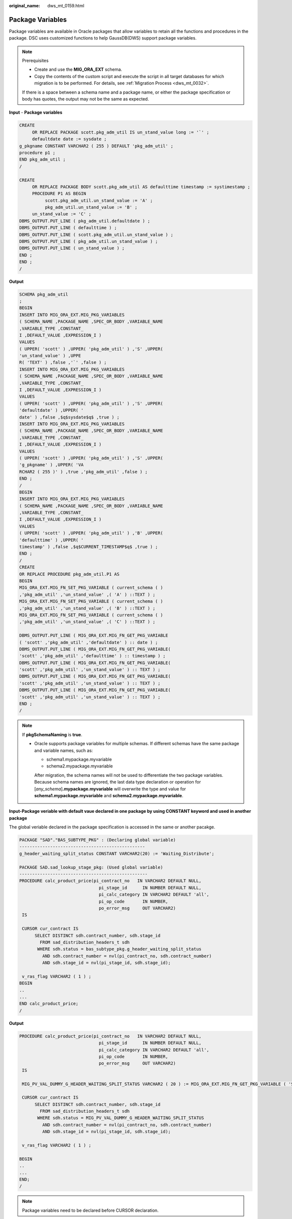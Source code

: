 :original_name: dws_mt_0159.html

.. _dws_mt_0159:

Package Variables
=================

Package variables are available in Oracle packages that allow variables to retain all the functions and procedures in the package. DSC uses customized functions to help GaussDB(DWS) support package variables.

.. note::

   Prerequisites

   -  Create and use the **MIG_ORA_EXT** schema.
   -  Copy the contents of the custom script and execute the script in all target databases for which migration is to be performed. For details, see :ref:`Migration Process <dws_mt_0032>`.

   If there is a space between a schema name and a package name, or either the package specification or body has quotes, the output may not be the same as expected.

**Input** - **Package variables**

.. code-block::

   CREATE
        OR REPLACE PACKAGE scott.pkg_adm_util IS un_stand_value long := '`' ;
        defaultdate date := sysdate ;
   g_pkgname CONSTANT VARCHAR2 ( 255 ) DEFAULT 'pkg_adm_util' ;
   procedure p1 ;
   END pkg_adm_util ;
   /

   CREATE
        OR REPLACE PACKAGE BODY scott.pkg_adm_util AS defaulttime timestamp := systimestamp ;
        PROCEDURE P1 AS BEGIN
             scott.pkg_adm_util.un_stand_value := 'A' ;
             pkg_adm_util.un_stand_value := 'B' ;
        un_stand_value := 'C' ;
   DBMS_OUTPUT.PUT_LINE ( pkg_adm_util.defaultdate ) ;
   DBMS_OUTPUT.PUT_LINE ( defaulttime ) ;
   DBMS_OUTPUT.PUT_LINE ( scott.pkg_adm_util.un_stand_value ) ;
   DBMS_OUTPUT.PUT_LINE ( pkg_adm_util.un_stand_value ) ;
   DBMS_OUTPUT.PUT_LINE ( un_stand_value ) ;
   END ;
   END ;
   /

**Output**

.. code-block::

   SCHEMA pkg_adm_util
   ;
   BEGIN
   INSERT INTO MIG_ORA_EXT.MIG_PKG_VARIABLES
   ( SCHEMA_NAME ,PACKAGE_NAME ,SPEC_OR_BODY ,VARIABLE_NAME
   ,VARIABLE_TYPE ,CONSTANT_
   I ,DEFAULT_VALUE ,EXPRESSION_I )
   VALUES
   ( UPPER( 'scott' ) ,UPPER( 'pkg_adm_util' ) ,'S' ,UPPER(
   'un_stand_value' ) ,UPPE
   R( 'TEXT' ) ,false ,'`' ,false ) ;
   INSERT INTO MIG_ORA_EXT.MIG_PKG_VARIABLES
   ( SCHEMA_NAME ,PACKAGE_NAME ,SPEC_OR_BODY ,VARIABLE_NAME
   ,VARIABLE_TYPE ,CONSTANT_
   I ,DEFAULT_VALUE ,EXPRESSION_I )
   VALUES
   ( UPPER( 'scott' ) ,UPPER( 'pkg_adm_util' ) ,'S' ,UPPER(
   'defaultdate' ) ,UPPER( '
   date' ) ,false ,$q$sysdate$q$ ,true ) ;
   INSERT INTO MIG_ORA_EXT.MIG_PKG_VARIABLES
   ( SCHEMA_NAME ,PACKAGE_NAME ,SPEC_OR_BODY ,VARIABLE_NAME
   ,VARIABLE_TYPE ,CONSTANT_
   I ,DEFAULT_VALUE ,EXPRESSION_I )
   VALUES
   ( UPPER( 'scott' ) ,UPPER( 'pkg_adm_util' ) ,'S' ,UPPER(
   'g_pkgname' ) ,UPPER( 'VA
   RCHAR2 ( 255 )' ) ,true ,'pkg_adm_util' ,false ) ;
   END ;
   /
   BEGIN
   INSERT INTO MIG_ORA_EXT.MIG_PKG_VARIABLES
   ( SCHEMA_NAME ,PACKAGE_NAME ,SPEC_OR_BODY ,VARIABLE_NAME
   ,VARIABLE_TYPE ,CONSTANT_
   I ,DEFAULT_VALUE ,EXPRESSION_I )
   VALUES
   ( UPPER( 'scott' ) ,UPPER( 'pkg_adm_util' ) ,'B' ,UPPER(
   'defaulttime' ) ,UPPER( '
   timestamp' ) ,false ,$q$CURRENT_TIMESTAMP$q$ ,true ) ;
   END ;
   /
   CREATE
   OR REPLACE PROCEDURE pkg_adm_util.P1 AS
   BEGIN
   MIG_ORA_EXT.MIG_FN_SET_PKG_VARIABLE ( current_schema ( )
   ,'pkg_adm_util' ,'un_stand_value' ,( 'A' ) ::TEXT ) ;
   MIG_ORA_EXT.MIG_FN_SET_PKG_VARIABLE ( current_schema ( )
   ,'pkg_adm_util' ,'un_stand_value' ,( 'B' ) ::TEXT ) ;
   MIG_ORA_EXT.MIG_FN_SET_PKG_VARIABLE ( current_schema ( )
   ,'pkg_adm_util' ,'un_stand_value' ,( 'C' ) ::TEXT ) ;

   DBMS_OUTPUT.PUT_LINE ( MIG_ORA_EXT.MIG_FN_GET_PKG_VARIABLE
   ( 'scott' ,'pkg_adm_util' ,'defaultdate' ) :: date ) ;
   DBMS_OUTPUT.PUT_LINE ( MIG_ORA_EXT.MIG_FN_GET_PKG_VARIABLE(
   'scott' ,'pkg_adm_util' ,'defaulttime' ) :: timestamp ) ;
   DBMS_OUTPUT.PUT_LINE ( MIG_ORA_EXT.MIG_FN_GET_PKG_VARIABLE(
   'scott' ,'pkg_adm_util' ,'un_stand_value' ) :: TEXT ) ;
   DBMS_OUTPUT.PUT_LINE ( MIG_ORA_EXT.MIG_FN_GET_PKG_VARIABLE(
   'scott' ,'pkg_adm_util' ,'un_stand_value' ) :: TEXT ) ;
   DBMS_OUTPUT.PUT_LINE ( MIG_ORA_EXT.MIG_FN_GET_PKG_VARIABLE(
   'scott' ,'pkg_adm_util' ,'un_stand_value' ) :: TEXT ) ;
   END ;
   /

.. note::

   If **pkgSchemaNaming** is **true**.

   -  Oracle supports package variables for multiple schemas. If different schemas have the same package and variable names, such as:

      -  schema1.mypackage.myvariable
      -  schema2.mypackage.myvariable

      After migration, the schema names will not be used to differentiate the two package variables. Because schema names are ignored, the last data type declaration or operation for [*any_schema*]\ **.mypackage.myvariable** will overwrite the type and value for **schema1.mypackage.myvariable** and **schema2.mypackage.myvariable**.

**Input-Package veriable with default vaue declared in one package by using CONSTANT keyword and used in another package**

The global veriable declared in the package specification is accessed in the same or another pacakge.

.. code-block::

   PACKAGE "SAD"."BAS_SUBTYPE_PKG" : (Declaring global variable)
   -------------------------------------------------
   g_header_waiting_split_status CONSTANT VARCHAR2(20) := 'Waiting_Distribute';

   PACKAGE SAD.sad_lookup_stage_pkg: (Used global variable)
   --------------------------------------------------
   PROCEDURE calc_product_price(pi_contract_no   IN VARCHAR2 DEFAULT NULL,
                                  pi_stage_id      IN NUMBER DEFAULT NULL,
                                  pi_calc_category IN VARCHAR2 DEFAULT 'all',
                                  pi_op_code       IN NUMBER,
                                  po_error_msg     OUT VARCHAR2)
    IS

    CURSOR cur_contract IS
         SELECT DISTINCT sdh.contract_number, sdh.stage_id
           FROM sad_distribution_headers_t sdh
          WHERE sdh.status = bas_subtype_pkg.g_header_waiting_split_status
            AND sdh.contract_number = nvl(pi_contract_no, sdh.contract_number)
            AND sdh.stage_id = nvl(pi_stage_id, sdh.stage_id);

    v_ras_flag VARCHAR2 ( 1 ) ;
   BEGIN
   ..
   ...
   END calc_product_price;
   /

**Output**

.. code-block::

   PROCEDURE calc_product_price(pi_contract_no   IN VARCHAR2 DEFAULT NULL,
                                  pi_stage_id      IN NUMBER DEFAULT NULL,
                                  pi_calc_category IN VARCHAR2 DEFAULT 'all',
                                  pi_op_code       IN NUMBER,
                                  po_error_msg     OUT VARCHAR2)
    IS

    MIG_PV_VAL_DUMMY_G_HEADER_WAITING_SPLIT_STATUS VARCHAR2 ( 20 ) := MIG_ORA_EXT.MIG_FN_GET_PKG_VARIABLE ( 'SAD' ,'bas_subtype_pkg' ,'g_header_waiting_split_status' ) ::VARCHAR2 ( 20 ) ;

    CURSOR cur_contract IS
         SELECT DISTINCT sdh.contract_number, sdh.stage_id
           FROM sad_distribution_headers_t sdh
          WHERE sdh.status = MIG_PV_VAL_DUMMY_G_HEADER_WAITING_SPLIT_STATUS
            AND sdh.contract_number = nvl(pi_contract_no, sdh.contract_number)
            AND sdh.stage_id = nvl(pi_stage_id, sdh.stage_id);

    v_ras_flag VARCHAR2 ( 1 ) ;

   BEGIN
   ..
   ...
   END;
   /

.. note::

   Package variables need to be declared before CURSOR declaration.

**Input-Variable of type EXCEPTION**

A package variable is a kind of global variable, which can be used in the entire package after being declared once.

.. code-block::

   CREATE OR REPLACE PACKAGE BODY SAD.sad_lookup_stage_pkg IS

     ex_prog_error EXCEPTION;

   PROCEDURE assert_null ( pi_value IN VARCHAR2 )
   IS
   BEGIN
       IF pi_value IS NOT NULL THEN
               RAISE ex_prog_error ;

       END IF ;

   END assert_null;

   END SAD.sad_lookup_stage_pkg
   /

**Output**

.. code-block::

   CREATE
        OR REPLACE PROCEDURE SAD.sad_lookup_stage_pkg#assert_null
    ( pi_value IN VARCHAR2 )
   PACKAGE
   IS
     ex_prog_error EXCEPTION;
   BEGIN
       IF pi_value IS NOT NULL THEN
               RAISE ex_prog_error ;

       END IF ;

   END ;
   /

.. note::

   As GaussDB does not have the software package functions, the package variable needs to be declared in the procedure or function.

**Input - If the configuration parameter pkgSchemaNaming is set to false**

A package veriable is a kind of global variable, which can be used in the entire package after being declared once.

.. code-block::

   CREATE OR REPLACE PACKAGE BODY SAD.bas_lookup_misc_pkg IS

     g_pkg_name CONSTANT VARCHAR2(30) := 'bas_lookup_misc_pkg';
     g_func_name VARCHAR2(30);

     FUNCTION func_name RETURN VARCHAR2 IS
       l_func_name VARCHAR2(100);
     BEGIN
       l_func_name := g_pkg_name || '.' || g_func_name;
       RETURN l_func_name;
     END;
   END SAD.bas_lookup_misc_pkg;
   /

**Output**

.. code-block::

   INSERT INTO MIG_ORA_EXT.MIG_PKG_VARIABLES (
             PACKAGE_NAME
             ,SPEC_OR_BODY
             ,VARIABLE_NAME
             ,VARIABLE_TYPE
             ,CONSTANT_I
             ,DEFAULT_VALUE
             ,RUNTIME_EXEC_I
        )
        VALUES ( UPPER( 'bas_lookup_misc_pkg' )
        ,'B'
        ,UPPER( 'g_func_name' )
        ,UPPER( 'VARCHAR2(30)' )
        ,FALSE
        ,NULL
        ,FALSE ) ;

   END ;
   /
   --********************************************************************
   CREATE
        OR REPLACE FUNCTION SAD.bas_lookup_misc_pkg#func_name
        RETURN VARCHAR2
     PACKAGE
     IS
     l_func_name VARCHAR2 ( 100 ) ;
        MIG_PV_VAL_DUMMY_G_PKG_NAME VARCHAR2 ( 30 ) := MIG_ORA_EXT.MIG_FN_GET_PKG_VARIABLE ( 'SAD' ,'bas_lookup_misc_pkg' ,'g_pkg_name' ) ::VARCHAR2 ( 30 ) ;
        MIG_PV_VAL_DUMMY_G_FUNC_NAME VARCHAR2 ( 30 ) := MIG_ORA_EXT.MIG_FN_GET_PKG_VARIABLE ( 'SAD' ,'bas_lookup_misc_pkg' ,'g_func_name' ) ::VARCHAR2 ( 30 ) ;

   BEGIN
       l_func_name := MIG_PV_VAL_DUMMY_G_PKG_NAME || '.' || MIG_PV_VAL_DUMMY_G_FUNC_NAME ;

    MIG_ORA_EXT.MIG_FN_SET_PKG_VARIABLE ( 'SAD','bas_lookup_misc_pkg','g_pkg_name',MIG_PV_VAL_DUMMY_G_PKG_NAME ) ;
    MIG_ORA_EXT.MIG_FN_SET_PKG_VARIABLE ( 'SAD','bas_lookup_misc_pkg','g_func_name',MIG_PV_VAL_DUMMY_G_FUNC_NAME ) ;

       RETURN l_func_name ;


   END ;
   /

.. note::

   If the configuration parameter **pkgSchemaNaming** is set to **false**, package variable migration is not happening properly in some places ( for example, GET to fetch default value and SET to assign final value are not added ). This setting is not recommended by the kernel team. Please check with Kernel team.

**Input-Package variable declared with data type as table column %TYPE**

If a data type is declared as table column %TYPE for a variable, the data type which is defined on table creation level is considered to be the corresponding column.

.. code-block::

   CREATE OR REPLACE PACKAGE BODY SAD.bas_lookup_misc_pkg IS

     v_emp_name emp.ename%TYPE;

   PROCEDURE save_emp_dtls ( v_empno IN VARCHAR2 )
   IS
   BEGIN

       IF v_emp_name IS NULL THEN
          v_emp_name := 'test';
       END IF ;

   END save_emp_dtls;

   END bas_lookup_misc_pkg
   /

**Output**

.. code-block::

   BEGIN

        INSERT INTO MIG_ORA_EXT.MIG_PKG_VARIABLES (
             PACKAGE_NAME
             ,SPEC_OR_BODY
             ,VARIABLE_NAME
             ,VARIABLE_TYPE
             ,CONSTANT_I
             ,DEFAULT_VALUE
             ,RUNTIME_EXEC_I
        )
        VALUES ( UPPER( 'bas_lookup_misc_pkg' )
        ,'B'
        ,UPPER( 'v_emp_name' )
        ,UPPER( 'VARCHAR2(30)' )
        ,FALSE
        ,NULL
        ,FALSE ) ;

   END ;
   /
   --*********************************************************
   CREATE
        OR REPLACE PROCEDURE SAD.bas_lookup_misc_pkg#save_emp_dtls ( v_empno IN VARCHAR2 )
   PACKAGE
   IS
     MIG_PV_VAL_DUMMY_EMP_NAME VARCHAR2 ( 30 ) := MIG_ORA_EXT.MIG_FN_GET_PKG_VARIABLE ( 'SAD' ,'bas_lookup_misc_pkg' ,'v_emp_name' ) ::VARCHAR2 ( 30 ) ;
   BEGIN
       IF MIG_PV_VAL_DUMMY_EMP_NAME IS NULL THEN
          MIG_PV_VAL_DUMMY_EMP_NAME := 'test';
       END IF ;

   END ;
   /

.. note::

   While migrating a package variable with a data type as table column %TYPE, take the actual data type from a table and use it while declaring a variable, rather than using %TYPE.

**Input - If the configuration parameter "pkgSchemaNaming" is set to false**

If the PACKAGE name is specified along with the SCHEMA name, use the SCHEMA name on GET() to fetch the default value and SET() to assign the final value .

.. code-block::

   CREATE OR REPLACE PACKAGE BODY SAD.bas_lookup_misc_pkg IS

     g_pkg_name CONSTANT VARCHAR2(30) := 'bas_lookup_misc_pkg';
     g_func_name VARCHAR2(30);

     FUNCTION func_name RETURN VARCHAR2 IS
       l_func_name VARCHAR2(100);
     BEGIN
       l_func_name := g_pkg_name || '.' || g_func_name;
       RETURN l_func_name;
     END;
   END SAD.bas_lookup_misc_pkg;
   /

**Output**

.. code-block::

   BEGIN
        INSERT INTO MIG_ORA_EXT.MIG_PKG_VARIABLES (
             PACKAGE_NAME
             ,SPEC_OR_BODY
             ,VARIABLE_NAME
             ,VARIABLE_TYPE
             ,CONSTANT_I
             ,DEFAULT_VALUE
             ,RUNTIME_EXEC_I
        )
        VALUES ( UPPER( 'bas_lookup_misc_pkg' )
        ,'B'
        ,UPPER( 'g_pkg_name' )
        ,UPPER( 'VARCHAR2(30)' )
        ,TRUE
        ,'bas_lookup_misc_pkg'
        ,FALSE ) ;

        INSERT INTO MIG_ORA_EXT.MIG_PKG_VARIABLES (
             PACKAGE_NAME
             ,SPEC_OR_BODY
             ,VARIABLE_NAME
             ,VARIABLE_TYPE
             ,CONSTANT_I
             ,DEFAULT_VALUE
             ,RUNTIME_EXEC_I
        )
        VALUES ( UPPER( 'bas_lookup_misc_pkg' )
        ,'B'
        ,UPPER( 'g_func_name' )
        ,UPPER( 'VARCHAR2(30)' )
        ,FALSE
        ,NULL
        ,FALSE ) ;

   END ;
   /
   --********************************************************************
   CREATE
        OR REPLACE FUNCTION SAD.bas_lookup_misc_pkg#func_name
        RETURN VARCHAR2
     PACKAGE
     IS
     l_func_name VARCHAR2 ( 100 ) ;
        MIG_PV_VAL_DUMMY_G_PKG_NAME VARCHAR2 ( 30 ) := MIG_ORA_EXT.MIG_FN_GET_PKG_VARIABLE ( 'SAD' ,'bas_lookup_misc_pkg' ,'g_pkg_name' ) ::VARCHAR2 ( 30 ) ;
        MIG_PV_VAL_DUMMY_G_FUNC_NAME VARCHAR2 ( 30 ) := MIG_ORA_EXT.MIG_FN_GET_PKG_VARIABLE ( 'SAD' ,'bas_lookup_misc_pkg' ,'g_func_name' ) ::VARCHAR2 ( 30 ) ;

   BEGIN
       l_func_name := MIG_PV_VAL_DUMMY_G_PKG_NAME || '.' || MIG_PV_VAL_DUMMY_G_FUNC_NAME ;

    MIG_ORA_EXT.MIG_FN_SET_PKG_VARIABLE ( 'SAD','bas_lookup_misc_pkg','g_pkg_name',MIG_PV_VAL_DUMMY_G_PKG_NAME ) ;
    MIG_ORA_EXT.MIG_FN_SET_PKG_VARIABLE ( 'SAD','bas_lookup_misc_pkg','g_func_name',MIG_PV_VAL_DUMMY_G_FUNC_NAME ) ;

       RETURN l_func_name ;


   END ;
   /

**Input - If the configuration parameter pkgSchemaNaming is set to false**

If the configuration parameter **pkgSchemaNaming** is set to **false**.

.. code-block::

   CREATE OR REPLACE PACKAGE BODY bas_lookup_misc_pkg IS

     g_pkg_name CONSTANT VARCHAR2(30) := 'bas_lookup_misc_pkg';
     g_func_name VARCHAR2(30);

     FUNCTION func_name RETURN VARCHAR2 IS
       l_func_name VARCHAR2(100);
     BEGIN
       l_func_name := g_pkg_name || '.' || g_func_name;
       RETURN l_func_name;
     END;
   END SAD.bas_lookup_misc_pkg;
   /

**Output**

.. code-block::

   BEGIN
        INSERT INTO MIG_ORA_EXT.MIG_PKG_VARIABLES (
             PACKAGE_NAME
             ,SPEC_OR_BODY
             ,VARIABLE_NAME
             ,VARIABLE_TYPE
             ,CONSTANT_I
             ,DEFAULT_VALUE
             ,RUNTIME_EXEC_I
        )
        VALUES ( UPPER( 'bas_lookup_misc_pkg' )
        ,'B'
        ,UPPER( 'g_pkg_name' )
        ,UPPER( 'VARCHAR2(30)' )
        ,TRUE
        ,'bas_lookup_misc_pkg'
        ,FALSE ) ;

        INSERT INTO MIG_ORA_EXT.MIG_PKG_VARIABLES (
             PACKAGE_NAME
             ,SPEC_OR_BODY
             ,VARIABLE_NAME
             ,VARIABLE_TYPE
             ,CONSTANT_I
             ,DEFAULT_VALUE
             ,RUNTIME_EXEC_I
        )
        VALUES ( UPPER( 'bas_lookup_misc_pkg' )
        ,'B'
        ,UPPER( 'g_func_name' )
        ,UPPER( 'VARCHAR2(30)' )
        ,FALSE
        ,NULL
        ,FALSE ) ;

   END ;
   /
   --********************************************************************
   CREATE
        OR REPLACE FUNCTION bas_lookup_misc_pkg#func_name
        RETURN VARCHAR2
     PACKAGE
     IS
     l_func_name VARCHAR2 ( 100 ) ;
        MIG_PV_VAL_DUMMY_G_PKG_NAME VARCHAR2 ( 30 ) := MIG_ORA_EXT.MIG_FN_GET_PKG_VARIABLE ( CURRENT_SCHEMA() ,'bas_lookup_misc_pkg' ,'g_pkg_name' ) ::VARCHAR2 ( 30 ) ;
        MIG_PV_VAL_DUMMY_G_FUNC_NAME VARCHAR2 ( 30 ) := MIG_ORA_EXT.MIG_FN_GET_PKG_VARIABLE ( CURRENT_SCHEMA() ,'bas_lookup_misc_pkg' ,'g_func_name' ) ::VARCHAR2 ( 30 ) ;

   BEGIN
       l_func_name := MIG_PV_VAL_DUMMY_G_PKG_NAME || '.' || MIG_PV_VAL_DUMMY_G_FUNC_NAME ;

    MIG_ORA_EXT.MIG_FN_SET_PKG_VARIABLE ( CURRENT_SCHEMA(),'bas_lookup_misc_pkg','g_pkg_name',MIG_PV_VAL_DUMMY_G_PKG_NAME ) ;
    MIG_ORA_EXT.MIG_FN_SET_PKG_VARIABLE ( CURRENT_SCHEMA(),'bas_lookup_misc_pkg','g_func_name',MIG_PV_VAL_DUMMY_G_FUNC_NAME ) ;

       RETURN l_func_name ;


   END ;
   /

**Input : if pkgSchemaNaming is set to false, package variable**

The global variable is not correctly converted during packege conversion, and an error is reported during compilation. If the configuration parameter **pkgSchemaNaming** is set to **false**, package variable migration is not happening properly in some places. This setting is not recommended by Kernel team. Please check with Kernel team.

.. code-block::

   CREATE OR REPLACE PACKAGE BODY SAD.bas_dml_lookup_pkg IS
     g_pkg_name CONSTANT VARCHAR2(30) := 'bas_dml_ic_price_rule_pkg' ;
     g_func_name VARCHAR2 (100);

     FUNCTION func_name
     RETURN VARCHAR2
     IS
       l_func_name VARCHAR2(100) ;
     BEGIN
        l_func_name := g_pkg_name || '.' || g_func_name ;
        RETURN l_func_name ;

      END ;

   END bas_dml_lookup_pkg ;
   /

**Output**

.. code-block::

   BEGIN
        INSERT INTO MIG_ORA_EXT.MIG_PKG_VARIABLES (
               USER_NAME, PACKAGE_NAME, SPEC_OR_BODY
             , VARIABLE_NAME, VARIABLE_TYPE
             , CONSTANT_I, DEFAULT_VALUE, RUNTIME_EXEC_I
        )
        VALUES ( 'SAD', UPPER( 'bas_dml_lookup_pkg' ), 'B'
               , UPPER( 'g_pkg_name' ), UPPER( 'VARCHAR2 ( 30 )' )
               , TRUE, 'bas_dml_ic_price_rule_pkg', FALSE ) ;

        INSERT INTO MIG_ORA_EXT.MIG_PKG_VARIABLES (
               USER_NAME, PACKAGE_NAME, SPEC_OR_BODY
             , VARIABLE_NAME, VARIABLE_TYPE
             , CONSTANT_I, DEFAULT_VALUE, RUNTIME_EXEC_I
        )
        VALUES ( 'SAD', UPPER( 'bas_dml_lookup_pkg' ), 'B'
               , UPPER( 'g_func_name' ), UPPER( 'VARCHAR2(100)' )
               , FALSE, NULL, FALSE ) ;

   END ;
   /

   CREATE OR REPLACE FUNCTION SAD.bas_dml_lookup_pkg#func_name
   RETURN VARCHAR2
   IS
        MIG_PV_VAL_DUMMY_G_PKG_NAME VARCHAR2(30) := MIG_ORA_EXT.MIG_FN_GET_PKG_VARIABLE ( 'SAD', 'BAS_DML_LOOKUP_PKG', 'G_PKG_NAME' )::VARCHAR2(30) ;
        MIG_PV_VAL_DUMMY_G_FUNC_NAME VARCHAR2(100) := MIG_ORA_EXT.MIG_FN_GET_PKG_VARIABLE ( 'SAD', 'BAS_DML_LOOKUP_PKG', 'G_FUNC_NAME' )::VARCHAR2(100) ;
        l_func_name VARCHAR2(100) ;
   BEGIN
        l_func_name := MIG_PV_VAL_DUMMY_G_PKG_NAME || '.' || MIG_PV_VAL_DUMMY_G_FUNC_NAME ;
        RETURN l_func_name ;

   END ;
   /

**Input: table field type definition in the (%type) table**

During packege conversion, the schema definition is not added to the table field type definition in the (%type) table. An error is reported during compilation.

.. code-block::

   CREATE TABLE CTP_BRANCH
        ( ID            VARCHAR2(10)
     , NAME          VARCHAR2(100)
     , DESCRIPTION   VARCHAR2(500)
     );

   CREATE OR REPLACE PACKAGE BODY SAD.bas_dml_lookup_pkg IS
     g_pkg_name CONSTANT VARCHAR2(30) := 'bas_dml_ic_price_rule_pkg' ;
     g_func_name CTP_BRANCH.NAME%TYPE;

     FUNCTION func_name
     RETURN VARCHAR2
     IS
       l_func_name VARCHAR2(100) ;
     BEGIN
        l_func_name := g_pkg_name || '.' || g_func_name ;
        RETURN l_func_name ;

      END ;

   END bas_dml_lookup_pkg ;
   /

**Output**

.. code-block::

   BEGIN
        INSERT INTO MIG_ORA_EXT.MIG_PKG_VARIABLES (
               USER_NAME, PACKAGE_NAME, SPEC_OR_BODY
             , VARIABLE_NAME, VARIABLE_TYPE
             , CONSTANT_I, DEFAULT_VALUE, RUNTIME_EXEC_I
        )
        VALUES ( 'SAD', UPPER( 'bas_dml_lookup_pkg' ), 'B'
               , UPPER( 'g_pkg_name' ), UPPER( 'VARCHAR2 ( 30 )' )
               , TRUE, 'bas_dml_ic_price_rule_pkg', FALSE ) ;

        INSERT INTO MIG_ORA_EXT.MIG_PKG_VARIABLES (
               USER_NAME, PACKAGE_NAME, SPEC_OR_BODY
             , VARIABLE_NAME, VARIABLE_TYPE
             , CONSTANT_I, DEFAULT_VALUE, RUNTIME_EXEC_I
        )
        VALUES ( 'SAD', UPPER( 'bas_dml_lookup_pkg' ), 'B'
               , UPPER( 'g_func_name' ), UPPER( 'VARCHAR2(100)' )
               , FALSE, NULL, FALSE ) ;

   END ;
   /
   CREATE OR REPLACE FUNCTION SAD.bas_dml_lookup_pkg#func_name
   RETURN VARCHAR2
   IS
        MIG_PV_VAL_DUMMY_G_PKG_NAME VARCHAR2(30) := MIG_ORA_EXT.MIG_FN_GET_PKG_VARIABLE ( 'SAD', 'BAS_DML_LOOKUP_PKG', 'G_PKG_NAME' )::VARCHAR2(30) ;
        MIG_PV_VAL_DUMMY_G_FUNC_NAME VARCHAR2(100) := MIG_ORA_EXT.MIG_FN_GET_PKG_VARIABLE ( 'SAD', 'BAS_DML_LOOKUP_PKG', 'G_FUNC_NAME' )::VARCHAR2(100) ;
        l_func_name VARCHAR2(100) ;
   BEGIN
        l_func_name := MIG_PV_VAL_DUMMY_G_PKG_NAME || '.' || MIG_PV_VAL_DUMMY_G_FUNC_NAME ;
        RETURN l_func_name ;

   END ;
   /

**EXCEPTION**

Package variables can be declared as EXCEPTION, which is not supported in GaussDB.

**Input**

.. code-block::

   CREATE OR REPLACE PACKAGE BODY product_pkg IS

     ex_prog_error EXCEPTION;

     PROCEDURE assert_null(pi_value IN VARCHAR2) IS
     BEGIN
       IF pi_value IS NOT NULL
       THEN
         RAISE ex_prog_error;
       END IF;
     EXCEPTION
       WHEN ex_prog_error THEN
         RAISE ex_prog_error;

     END assert_null;
   END product_pkg;
   /

**Output**

.. code-block::

   CREATE OR replace PROCEDURE product_pkg.Assert_null (pi_value IN VARCHAR2)
   IS
     ex_prog_error EXCEPTION;
   BEGIN
       IF pi_value IS NOT NULL THEN
         RAISE ex_prog_error;
       END IF;
   EXCEPTION
     WHEN ex_prog_error THEN
                RAISE ex_prog_error;
   END;

   /

**Default Value**

function is specified as a default value for a package variable.

**Input**

.. code-block::

   BEGIN
        INSERT INTO MIG_ORA_EXT.MIG_PKG_VARIABLES (
             PACKAGE_NAME
             ,SPEC_OR_BODY
             ,VARIABLE_NAME
             ,VARIABLE_TYPE
             ,CONSTANT_I
             ,DEFAULT_VALUE
             ,RUNTIME_EXEC_I
        )
        VALUES ( UPPER( 'PKG_REVN_ARPU' )
        ,'B'
        ,UPPER( 'imodel' )
        ,UPPER( 'log_table.ds_exec%TYPE' )
        ,FALSE
        ,pkg_etl.proc_set_chain ( 'DAILY ARPU' )
        ,FALSE ) ;

   END ;
   /
   gSQL:PKG_REVN_ARPU_04.SQL:23: ERROR:  function pkg_etl.proc_set_chain(unknown) does not exist
   LINE 15:      ,pkg_etl.proc_set_chain ( 'DAILY ARPU' )
                  ^
   HINT:  No function matches the given name and argument types. You might need to add explicit type casts.



   CREATE OR REPLACE PACKAGE BODY IC_STAGE.PKG_REVN_ARPU
   AS
    imodel   log_table.ds_exec%TYPE := pkg_etl.proc_set_chain ('DAILY ARPU');
   PROCEDURE AGGR_X_AGG00_REVN_DEALER (p_date    PLS_INTEGER,
                                          p_days    PLS_INTEGER)
      AS
         v_start_date   PLS_INTEGER;
         v_curr_date    PLS_INTEGER;
      v_imodel   VARCHAR2(100);
      BEGIN
         pkg_etl.proc_start (p_date, 'AGGR_X_AGG00_REVN_DEALER ');

         v_start_date :=
            TO_CHAR (TO_DATE (p_date, 'yyyymmdd') - (p_days - 1), 'yyyymmdd');
         v_curr_date := p_date;
      v_imodel := imodel;

      END;
   END PKG_REVN_ARPU;
   /

**Output**

.. code-block::

   SET
        package_name_list = 'PKG_REVN_ARPU' ;

   BEGIN
        INSERT INTO MIG_ORA_EXT.MIG_PKG_VARIABLES (
             PACKAGE_NAME
             ,SPEC_OR_BODY
             ,VARIABLE_NAME
             ,VARIABLE_TYPE
             ,CONSTANT_I
             ,DEFAULT_VALUE
             ,RUNTIME_EXEC_I
        )
        VALUES ( UPPER( 'PKG_REVN_ARPU' )
        ,'B'
        ,UPPER( 'imodel' )
        ,UPPER( 'log_table.ds_exec%TYPE' )
        ,FALSE
        ,$q$pkg_etl.proc_set_chain ('DAILY ARPU')$q$
        ,TRUE ) ;

   END ;
   /
   CREATE
        OR REPLACE PROCEDURE PKG_REVN_ARPU.AGGR_X_AGG00_REVN_DEALER ( p_date INTEGER
        ,p_days INTEGER )
     AS
     MIG_PV_VAL_DUMMY_IMODEL log_table.ds_exec%TYPE := MIG_ORA_EXT.MIG_FN_GET_PKG_VARIABLE ( CURRENT_USER,'PKG_REVN_ARPU','imodel' ) ::log_table.ds_exec%TYPE ;
        v_start_date INTEGER ;
        v_curr_date INTEGER ;
        v_imodel VARCHAR2 ( 100 ) ;

   BEGIN
        pkg_etl.proc_start ( p_date ,'AGGR_X_AGG00_REVN_DEALER ' ) ;
        v_start_date := TO_CHAR( TO_DATE( p_date ,'yyyymmdd' ) - ( p_days - 1 ),'yyyymmdd' ) ;
        v_curr_date := p_date ;
        v_imodel := MIG_PV_VAL_DUMMY_IMODEL ;
        MIG_ORA_EXT.MIG_FN_SET_PKG_VARIABLE ( CURRENT_USER,'PKG_REVN_ARPU','imodel',MIG_PV_VAL_DUMMY_IMODEL ) ;

   END ;
   /
   reset package_name_list ;

**PLS_INTEGER**

A PLS_INTEGER datatype is not converted into INTEGER for package variables but it is working fine for other local variables. Therefore, it should be converted to INTEGER, such as, varaible1 PLS_INTEGER ==> varaible1 INTEGER

SCRIPTS: SAD_CALC_BPART_PRICE_PKG.sql, SAD_CALC_ITEM_PKG_TEST_OB.sql, SAD_CALC_ITEM_PRICE_TEST_OB.sql, SAD_CALC_ITEM_PRI_TEST_OB.sql, SAD_CALC_ITEM_TEST_OB.sql

INPUT :

.. code-block::

   CREATE OR REPLACE PACKAGE BODY "SAD"."SAD_CALC_BPART_PRICE_PKG" IS
   g_max_number_of_entities PLS_INTEGER := 100;
   FUNCTION split_warning(pi_contract_number IN VARCHAR2,
   pi_stage_id        IN NUMBER,
   pi_quotation_id    IN NUMBER,
   pi_cfg_instance_id IN NUMBER) RETURN VARCHAR2 IS
   BEGIN
   ---
   l_item_list := items_no_cost(pi_contract_number        => pi_contract_number,
   pi_stage_id               => pi_stage_id,
   pi_quotation_id           => pi_quotation_id,
   pi_cfg_instance_id        => pi_cfg_instance_id,
   pi_max_number_of_entities => g_max_number_of_entities,
   pi_sep_char               => g_item_sep_char,
   po_error_msg              => po_error_msg);
   ---
   END split_warning;
   END SAD_CALC_BPART_PRICE_PKG;

OUTPUT :

.. code-block::

   BEGIN
   ---
   INSERT INTO MIG_ORA_EXT.MIG_PKG_VARIABLES (
   PACKAGE_NAME
   ,SPEC_OR_BODY
   ,VARIABLE_NAME
   ,VARIABLE_TYPE
   ,CONSTANT_I
   ,DEFAULT_VALUE
   ,RUNTIME_EXEC_I
   )
   VALUES ( UPPER( 'SAD_CALC_BPART_PRICE_PKG' )
   ,'B'
   ,UPPER( 'g_max_number_of_entities' )
   ,UPPER( 'PLS_INTEGER' )
   ,FALSE
   ,100
   ,FALSE ) ;
   ---
   END;
   /
   CREATE
   OR REPLACE FUNCTION SAD.SAD_CALC_BPART_PRICE_PKG#split_warning ( pi_contract_number IN VARCHAR2
   ,pi_stage_id IN NUMBER
   ,pi_quotation_id IN NUMBER
   ,pi_cfg_instance_id IN NUMBER )
   RETURN VARCHAR2 IS
   ---
   MIG_PV_VAL_DUMMY_G_MAX_NUMBER_OF_ENTITIES PLS_INTEGER := MIG_ORA_EXT.MIG_FN_GET_PKG_VARIABLE ( current_schema ( )
   ,'SAD_CALC_BPART_PRICE_PKG'
   ,'g_max_number_of_entities' ) ::PLS_INTEGER ;
   ---
   l_item_list := SAD.SAD_CALC_BPART_PRICE_PKG#items_no_cost ( pi_contract_number => pi_contract_number ,
   pi_stage_id => pi_stage_id ,
   pi_quotation_id => pi_quotation_id ,
   pi_cfg_instance_id => pi_cfg_instance_id ,
   pi_max_number_of_entities => MIG_PV_VAL_DUMMY_G_MAX_NUMBER_OF_ENTITIES ,
   pi_sep_char => MIG_PV_VAL_DUMMY_G_ITEM_SEP_CHAR ,
   po_error_msg => po_error_msg ) ;
   ---
   END;

**Input**

.. code-block::

   PLS_INTEGER datatype not converted into INTEGER for package variables but it's working fine for other local variables therefore for package variables also PLS_INTEGER should be converted to INTEGER datatype i.e varaible1 PLS_INTEGER ==> varaible1 INTEGER

   SCRIPTS : SAD_CALC_BPART_PRICE_PKG.SQL, SAD_CALC_ITEM_PKG_TEST_OB.SQL, SAD_CALC_ITEM_PRICE_TEST_OB.SQL, SAD_CALC_ITEM_PRI_TEST_OB.SQL, SAD_CALC_ITEM_TEST_OB.SQL

   INPUT :

   CREATE OR REPLACE PACKAGE BODY "SAD"."SAD_CALC_BPART_PRICE_PKG" IS

    g_max_number_of_entities PLS_INTEGER := 100;

    FUNCTION split_warning(pi_contract_number IN VARCHAR2,
                            pi_stage_id        IN NUMBER,
                            pi_quotation_id    IN NUMBER,
                            pi_cfg_instance_id IN NUMBER) RETURN VARCHAR2 IS

     BEGIN
     ---

     l_item_list := items_no_cost(pi_contract_number        => pi_contract_number,
                                    pi_stage_id               => pi_stage_id,
                                    pi_quotation_id           => pi_quotation_id,
                                    pi_cfg_instance_id        => pi_cfg_instance_id,
                                    pi_max_number_of_entities => g_max_number_of_entities,
                                    pi_sep_char               => g_item_sep_char,
                                    po_error_msg              => po_error_msg);

     ---

     END split_warning;

   END SAD_CALC_BPART_PRICE_PKG;


   OUTPUT :

   BEGIN

   ---
   INSERT INTO MIG_ORA_EXT.MIG_PKG_VARIABLES (
             PACKAGE_NAME
             ,SPEC_OR_BODY
             ,VARIABLE_NAME
             ,VARIABLE_TYPE
             ,CONSTANT_I
             ,DEFAULT_VALUE
             ,RUNTIME_EXEC_I
        )
        VALUES ( UPPER( 'SAD_CALC_BPART_PRICE_PKG' )
        ,'B'
        ,UPPER( 'g_max_number_of_entities' )
        ,UPPER( 'PLS_INTEGER' )
        ,FALSE
        ,100
        ,FALSE ) ;
   ---

   END;
   /

   CREATE
        OR REPLACE FUNCTION SAD.SAD_CALC_BPART_PRICE_PKG#split_warning ( pi_contract_number IN VARCHAR2
        ,pi_stage_id IN NUMBER
        ,pi_quotation_id IN NUMBER
        ,pi_cfg_instance_id IN NUMBER )
        RETURN VARCHAR2 IS

     ---

        MIG_PV_VAL_DUMMY_G_MAX_NUMBER_OF_ENTITIES PLS_INTEGER := MIG_ORA_EXT.MIG_FN_GET_PKG_VARIABLE ( current_schema ( )
        ,'SAD_CALC_BPART_PRICE_PKG'
        ,'g_max_number_of_entities' ) ::PLS_INTEGER ;

     ---

     l_item_list := SAD.SAD_CALC_BPART_PRICE_PKG#items_no_cost ( pi_contract_number => pi_contract_number ,
                   pi_stage_id => pi_stage_id ,
                   pi_quotation_id => pi_quotation_id ,
                   pi_cfg_instance_id => pi_cfg_instance_id ,
                   pi_max_number_of_entities => MIG_PV_VAL_DUMMY_G_MAX_NUMBER_OF_ENTITIES ,
                   pi_sep_char => MIG_PV_VAL_DUMMY_G_ITEM_SEP_CHAR ,
                   po_error_msg => po_error_msg ) ;
     ---

   END;

**Output**

.. code-block::

   BEGIN
        INSERT INTO MIG_ORA_EXT.MIG_PKG_VARIABLES
      (  PACKAGE_NAME, SPEC_OR_BODY, VARIABLE_NAME
             , VARIABLE_TYPE, CONSTANT_I, DEFAULT_VALUE
             , RUNTIME_EXEC_I )
        VALUES ( UPPER('SAD_CALC_BPART_PRICE_PKG')
         , 'B', UPPER( 'g_max_number_of_entities' )
         , UPPER( 'INTEGER' ),FALSE,100
         , FALSE ) ;
   END ;
   /

   CREATE OR REPLACE FUNCTION SAD.SAD_CALC_BPART_PRICE_PKG#split_warning
    ( pi_contract_number IN VARCHAR2
       , pi_stage_id   IN NUMBER )
   RETURN VARCHAR2
   PACKAGE
   IS
    MIG_PV_VAL_DUMMY_G_MAX_NUMBER_OF_ENTITIES INTEGER := MIG_ORA_EXT.MIG_FN_GET_PKG_VARIABLE('SAD', 'SAD_CALC_BPART_PRICE_PKG', 'g_max_number_of_entities') ::INTEGER ;
       po_error_msg sad_products_t.exception_description%TYPE ;

   BEGIN
        l_item_list := items_no_cost ( pi_contract_number => pi_contract_number ,pi_stage_id => pi_stage_id
             , pi_max_number_of_entities => MIG_PV_VAL_DUMMY_G_MAX_NUMBER_OF_ENTITIES
             , po_error_msg => po_error_msg ) ;
        MIG_ORA_EXT.MIG_FN_SET_PKG_VARIABLE ('SAD' ,'SAD_CALC_BPART_PRICE_PKG' ,'g_max_number_of_entities' ,MIG_PV_VAL_DUMMY_G_MAX_NUMBER_OF_ENTITIES);

        RETURN po_error_msg ;

   EXCEPTION
       WHEN OTHERS THEN
           po_error_msg := 'Program Others abnormal, Fail to obtain the warning information.' || SQLERRM ;
           MIG_ORA_EXT.MIG_FN_SET_PKG_VARIABLE ( 'SAD' ,'SAD_CALC_BPART_PRICE_PKG' ,'g_max_number_of_entities' ,MIG_PV_VAL_DUMMY_G_MAX_NUMBER_OF_ENTITIES ) ;

           RETURN po_error_msg ;

   END ;
   /

**Cursor With Package Variable**

The cursor declared in SAD.sad_calc_product_price_pkg#calc_product_price contains package variables and needs to be handled.

**Input**

.. code-block::

   CREATE OR REPLACE PACKAGE SAD.bas_subtype_pkg IS
     g_header_waiting_split_status CONSTANT VARCHAR2(20) := 'Waiting_Distribute';
     SUBTYPE error_msg IS sad_products_t.exception_description%TYPE;
   END bas_subtype_pkg;
   /

   CREATE OR REPLACE PACKAGE BODY SAD.sad_calc_product_price_pkg IS
     PROCEDURE calc_product_price(pi_contract_no   IN VARCHAR2 DEFAULT NULL,
                                  pi_stage_id      IN NUMBER DEFAULT NULL,
                                  po_error_msg     OUT VARCHAR2) IS
       CURSOR cur_contract IS
         SELECT DISTINCT sdh.contract_number, sdh.stage_id
           FROM sad_distribution_headers_t sdh
          WHERE sdh.status = bas_subtype_pkg.g_header_waiting_split_status
            AND sdh.contract_number = nvl(pi_contract_no, sdh.contract_number)
            AND sdh.stage_id = nvl(pi_stage_id, sdh.stage_id);

       lv_error_msg bas_subtype_pkg.error_msg;
     BEGIN
       FOR rec_contract IN cur_contract
       LOOP

           validate_process_status(rec_contract.contract_number,
                                   rec_contract.stage_id,
                                   lv_error_msg);
       END LOOP;

    po_error_msg := lv_error_msg;
     END calc_product_price;

   END sad_calc_product_price_pkg;
   /

**Output**

.. code-block::

   BEGIN
        INSERT INTO MIG_ORA_EXT.MIG_PKG_VARIABLES
       ( PACKAGE_NAME,SPEC_OR_BODY,VARIABLE_NAME
       , VARIABLE_TYPE,CONSTANT_I,DEFAULT_VALUE
       , RUNTIME_EXEC_I )
        VALUES ( UPPER('bas_subtype_pkg'), 'S', UPPER('g_header_waiting_split_status')
       , UPPER( 'VARCHAR2(20)' ), TRUE, 'Waiting_Distribute'
       , FALSE ) ;
   END ;
   /

   CREATE OR REPLACE PROCEDURE SAD.sad_calc_product_price_pkg#calc_product_price
    ( pi_contract_no IN VARCHAR2 DEFAULT NULL
       , pi_stage_id IN NUMBER DEFAULT NULL
       , po_error_msg OUT VARCHAR2 )
   PACKAGE
   IS
    MIG_PV_VAL_DUMMY_G_HEADER_WAITING_SPLIT_STATUS VARCHAR2 ( 20 ) := MIG_ORA_EXT.MIG_FN_GET_PKG_VARIABLE ( 'SAD' ,'bas_subtype_pkg'
       ,'g_header_waiting_split_status' ) ::VARCHAR2 ( 20 ) ;

    CURSOR cur_contract IS
    SELECT DISTINCT sdh.contract_number, sdh.stage_id
         FROM sad_distribution_headers_t sdh
        WHERE sdh.status = MIG_PV_VAL_DUMMY_G_HEADER_WAITING_SPLIT_STATUS
          AND sdh.contract_number = nvl( pi_contract_no ,sdh.contract_number )
          AND sdh.stage_id = nvl( pi_stage_id ,sdh.stage_id ) ;

       lv_error_msg sad_products_t.exception_description%TYPE ;
   BEGIN
        FOR rec_contract IN cur_contract
     LOOP
             validate_process_status ( rec_contract.contract_number ,rec_contract.stage_id ,lv_error_msg ) ;

        END LOOP ;
        po_error_msg := lv_error_msg ;
        MIG_ORA_EXT.MIG_FN_SET_PKG_VARIABLE ( 'SAD' ,'bas_subtype_pkg' ,'g_header_waiting_split_status' ,MIG_PV_VAL_DUMMY_G_HEADER_WAITING_SPLIT_STATUS ) ;

   END ;
   /

**SET VARIABLE function after the RETURN**

SET VARIABLE function should be called before the RETURN statements in the procedure and function.

**Input**

.. code-block::

   CREATE OR REPLACE PACKAGE BODY SAD.bas_dml_lookup_pkg IS
     g_pkg_name CONSTANT VARCHAR2(30) := 'bas_dml_lookup_pkg' ;
     g_func_name VARCHAR2(100);

     FUNCTION func_name
     RETURN VARCHAR2
     IS
       l_func_name VARCHAR2(100) ;
     BEGIN
     g_func_name := 'func_name';
        l_func_name := g_pkg_name || '.' || g_func_name ;
        RETURN l_func_name ;

      END;

     PROCEDURE data_change_logs ( pi_table_name        IN VARCHAR2
                                , pi_table_key_columns IN VARCHAR2
                                , po_error_msg         OUT VARCHAR2
           )
     IS
     BEGIN
       g_func_name := 'data_change_logs';

    IF pi_table_name IS NULL
    THEN
     RETURN;
    END IF;

       INSERT INTO fnd_data_change_logs_t
         ( logid, table_name, table_key_columns )
       VALUES
         ( fnd_data_change_logs_t_s.NEXTVAL
         , pi_table_name, pi_table_key_columns );
     EXCEPTION
       WHEN OTHERS THEN
         po_error_msg := 'Others Exception raise in ' || func_name || ',' || SQLERRM;
     END data_change_logs;

   END bas_dml_lookup_pkg;
   /

**Output**

.. code-block::

   BEGIN
        INSERT INTO MIG_ORA_EXT.MIG_PKG_VARIABLES
     ( PACKAGE_NAME,SPEC_OR_BODY,VARIABLE_NAME
     , VARIABLE_TYPE,CONSTANT_I,DEFAULT_VALUE
     , RUNTIME_EXEC_I )
        VALUES ( UPPER('bas_dml_lookup_pkg'), 'B', UPPER('g_pkg_name')
       , UPPER( 'VARCHAR2(30)' ), TRUE, 'bas_dml_lookup_pkg'
       , FALSE ) ;

        INSERT INTO MIG_ORA_EXT.MIG_PKG_VARIABLES
     ( PACKAGE_NAME,SPEC_OR_BODY,VARIABLE_NAME
     , VARIABLE_TYPE,CONSTANT_I,DEFAULT_VALUE
     , RUNTIME_EXEC_I )
     VALUES ( UPPER('bas_dml_lookup_pkg'), 'B', UPPER('g_func_name')
      , UPPER( 'VARCHAR2(100)' ), FALSE, NULL, FALSE ) ;

   END ;
   /
   CREATE OR REPLACE FUNCTION SAD.bas_dml_lookup_pkg#func_name
   RETURN VARCHAR2
   PACKAGE
   IS
    MIG_PV_VAL_DUMMY_G_PKG_NAME VARCHAR2 ( 30 ) := MIG_ORA_EXT.MIG_FN_GET_PKG_VARIABLE ( 'SAD' ,'bas_dml_lookup_pkg' ,'g_pkg_name' ) ::VARCHAR2 ( 30 ) ;
        MIG_PV_VAL_DUMMY_G_FUNC_NAME VARCHAR2 ( 100 ) := MIG_ORA_EXT.MIG_FN_GET_PKG_VARIABLE ( 'SAD' ,'bas_dml_lookup_pkg' ,'g_func_name' ) ::VARCHAR2 ( 100 ) ;
        l_func_name VARCHAR2 ( 100 ) ;

   BEGIN
        MIG_PV_VAL_DUMMY_G_FUNC_NAME := 'func_name' ;
        l_func_name := MIG_PV_VAL_DUMMY_G_PKG_NAME || '.' || MIG_PV_VAL_DUMMY_G_FUNC_NAME ;
        MIG_ORA_EXT.MIG_FN_SET_PKG_VARIABLE ( 'SAD' ,'bas_dml_lookup_pkg' ,'g_func_name' ,MIG_PV_VAL_DUMMY_G_FUNC_NAME ) ;
        MIG_ORA_EXT.MIG_FN_SET_PKG_VARIABLE ( 'SAD' ,'bas_dml_lookup_pkg' ,'g_pkg_name' ,MIG_PV_VAL_DUMMY_G_PKG_NAME ) ;

        RETURN l_func_name ;
   END ;
   /

   CREATE OR REPLACE PROCEDURE SAD.bas_dml_lookup_pkg#data_change_logs
    ( pi_table_name IN VARCHAR2
       , pi_table_key_columns IN VARCHAR2
       , po_error_msg OUT VARCHAR2 )
   PACKAGE
   IS
    MIG_PV_VAL_DUMMY_G_FUNC_NAME VARCHAR2 ( 100 ) := MIG_ORA_EXT.MIG_FN_GET_PKG_VARIABLE ( 'SAD' ,'bas_dml_lookup_pkg' ,'g_func_name' ) ::VARCHAR2 ( 100 ) ;
   BEGIN
        MIG_PV_VAL_DUMMY_G_FUNC_NAME := 'data_change_logs' ;

        IF pi_table_name IS NULL THEN
           MIG_ORA_EXT.MIG_FN_SET_PKG_VARIABLE ( 'SAD' ,'bas_dml_lookup_pkg' ,'g_func_name' ,MIG_PV_VAL_DUMMY_G_FUNC_NAME ) ;
     RETURN ;
        END IF ;

        INSERT INTO fnd_data_change_logs_t ( logid, table_name, table_key_columns )
        VALUES ( NEXTVAL ( 'fnd_data_change_logs_t_s' ), pi_table_name, pi_table_key_columns ) ;

        MIG_ORA_EXT.MIG_FN_SET_PKG_VARIABLE ( 'SAD' ,'bas_dml_lookup_pkg' ,'g_func_name' ,MIG_PV_VAL_DUMMY_G_FUNC_NAME ) ;

   EXCEPTION
       WHEN OTHERS THEN
           po_error_msg := 'Others Exception raise in ' || SAD.bas_dml_lookup_pkg#func_name ( ) || ',' || SQLERRM ;
     MIG_ORA_EXT.MIG_FN_SET_PKG_VARIABLE ( 'SAD' ,'bas_dml_lookup_pkg' ,'g_func_name' ,MIG_PV_VAL_DUMMY_G_FUNC_NAME ) ;
   END ;
   /

**Empty Package**

Empty package bodies do not need to be migrated.

**Input**

.. code-block::

   CREATE OR REPLACE PACKAGE BODY SAD.bas_subtype_pkg IS
   BEGIN
     NULL;
   END bas_subtype_pkg;
   /

Output will be an empty file.
